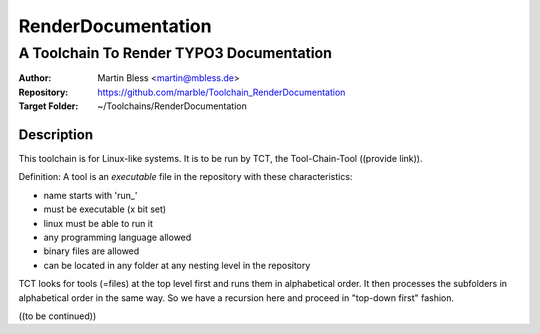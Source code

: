 

===================
RenderDocumentation
===================


-----------------------------------------
A Toolchain To Render TYPO3 Documentation
-----------------------------------------

:Author:          Martin Bless <martin@mbless.de>
:Repository:      https://github.com/marble/Toolchain_RenderDocumentation
:Target Folder:   ~/Toolchains/RenderDocumentation


Description
===========

This toolchain is for Linux-like systems. It is to be run by
TCT, the Tool-Chain-Tool ((provide link)).

Definition: A tool is an *executable* file in the repository
with these characteristics:

- name starts with 'run_'
- must be executable (x bit set)
- linux must be able to run it
- any programming language allowed
- binary files are allowed
- can be located in any folder at any nesting level in the
  repository

TCT looks for tools (=files) at the top level first and runs
them in alphabetical order. It then processes the subfolders
in alphabetical order in the same way. So we have a recursion
here and proceed in "top-down first" fashion.

((to be continued))
